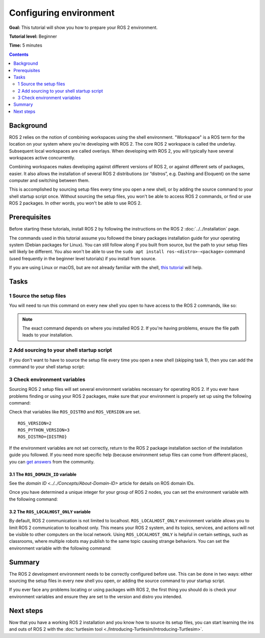 .. redirect-from::

    Tutorials/Configuring-ROS2-Environment

.. _ConfigROS2:

Configuring environment
=======================

**Goal:** This tutorial will show you how to prepare your ROS 2 environment.

**Tutorial level:** Beginner

**Time:** 5 minutes

.. contents:: Contents
   :depth: 2
   :local:

Background
----------

ROS 2 relies on the notion of combining workspaces using the shell environment.
"Workspace" is a ROS term for the location on your system where you're developing with ROS 2.
The core ROS 2 workspace is called the underlay.
Subsequent local workspaces are called overlays.
When developing with ROS 2, you will typically have several workspaces active concurrently.

Combining workspaces makes developing against different versions of ROS 2, or against different sets of packages, easier.
It also allows the installation of several ROS 2 distributions (or “distros”, e.g. Dashing and Eloquent) on the same computer and switching between them.

This is accomplished by sourcing setup files every time you open a new shell, or by adding the source command to your shell startup script once.
Without sourcing the setup files, you won't be able to access ROS 2 commands, or find or use ROS 2 packages.
In other words, you won't be able to use ROS 2.

Prerequisites
-------------

Before starting these tutorials, install ROS 2 by following the instructions on the ROS 2 :doc:`../../Installation` page.

The commands used in this tutorial assume you followed the binary packages installation guide for your operating system (Debian packages for Linux).
You can still follow along if you built from source, but the path to your setup files will likely be different.
You also won't be able to use the ``sudo apt install ros-<distro>-<package>`` command (used frequently in the beginner level tutorials) if you install from source.

If you are using Linux or macOS, but are not already familiar with the shell, `this tutorial <http://www.ee.surrey.ac.uk/Teaching/Unix/>`__ will help.

Tasks
-----

1 Source the setup files
^^^^^^^^^^^^^^^^^^^^^^^^

You will need to run this command on every new shell you open to have access to the ROS 2 commands, like so:

.. tabs::

  .. group-tab:: Linux

    .. code-block:: bash

      # Replace ".bash" with your shell if you're not using bash
      # Possible values are: setup.bash, setup.sh, setup.zsh
      source /opt/ros/{DISTRO}/setup.bash

  .. group-tab:: macOS

    .. code-block:: console

      . ~/ros2_install/ros2-osx/setup.bash

  .. group-tab:: Windows

    .. code-block:: console

      call C:\dev\ros2\local_setup.bat

.. note::
    The exact command depends on where you installed ROS 2.
    If you're having problems, ensure the file path leads to your installation.

2 Add sourcing to your shell startup script
^^^^^^^^^^^^^^^^^^^^^^^^^^^^^^^^^^^^^^^^^^^

If you don't want to have to source the setup file every time you open a new shell (skipping task 1), then you can add the command to your shell startup script:

.. tabs::

  .. group-tab:: Linux

    .. code-block:: console

      echo "source /opt/ros/{DISTRO}/setup.bash" >> ~/.bashrc

    To undo this, locate your system's shell startup script and remove the appended source command.

  .. group-tab:: macOS

    .. code-block:: console

      echo "source ~/ros2_install/ros2-osx/setup.bash" >> ~/.bash_profile

    To undo this, locate your system's shell startup script and remove the appended source command.

  .. group-tab:: Windows

    Only for PowerShell users, create a folder in 'My Documents' called 'WindowsPowerShell'.
    Within 'WindowsPowerShell', create file 'Microsoft.PowerShell_profile.ps1'.
    Inside the file, paste:

    .. code-block:: console

      C:\dev\ros2_{DISTRO}\local_setup.ps1

    PowerShell will request permission to run this script everytime a new shell is opened.
    To avoid that issue you can run:

    .. code-block:: console

      Unblock-File C:\dev\ros2_{DISTRO}\local_setup.ps1

    To undo this, remove the new 'Microsoft.PowerShell_profile.ps1' file.

3 Check environment variables
^^^^^^^^^^^^^^^^^^^^^^^^^^^^^

Sourcing ROS 2 setup files will set several environment variables necessary for operating ROS 2.
If you ever have problems finding or using your ROS 2 packages, make sure that your environment is properly set up using the following command:

.. tabs::

  .. group-tab:: Linux

    .. code-block:: console

      printenv | grep -i ROS

  .. group-tab:: macOS

    .. code-block:: console

      printenv | grep -i ROS

  .. group-tab:: Windows

    .. code-block:: console

      set | findstr -i ROS

Check that variables like ``ROS_DISTRO`` and ``ROS_VERSION`` are set.

::

  ROS_VERSION=2
  ROS_PYTHON_VERSION=3
  ROS_DISTRO={DISTRO}

If the environment variables are not set correctly, return to the ROS 2 package installation section of the installation guide you followed.
If you need more specific help (because environment setup files can come from different places), you can `get answers <https://answers.ros.org>`__ from the community.

3.1 The ``ROS_DOMAIN_ID`` variable
~~~~~~~~~~~~~~~~~~~~~~~~~~~~~~~~~~

See the `domain ID <../../Concepts/About-Domain-ID>` article for details on ROS domain IDs.

Once you have determined a unique integer for your group of ROS 2 nodes, you can set the environment variable with the following command:

.. tabs::

  .. group-tab:: Linux

    .. code-block:: console

      export ROS_DOMAIN_ID=<your_domain_id>

    To maintain this setting between shell sessions, you can add the command to your shell startup script:

    .. code-block:: console

      echo "export ROS_DOMAIN_ID=<your_domain_id>" >> ~/.bashrc

  .. group-tab:: macOS

    .. code-block:: console

      export ROS_DOMAIN_ID=<your_domain_id>

    To maintain this setting between shell sessions, you can add the command to your shell startup script:

    .. code-block:: console

      echo "export ROS_DOMAIN_ID=<your_domain_id>" >> ~/.bash_profile

  .. group-tab:: Windows

    .. code-block:: console

      set ROS_DOMAIN_ID=<your_domain_id>

    If you want to make this permanent between shell sessions, also run:

    .. code-block:: console

      setx ROS_DOMAIN_ID <your_domain_id>

3.2 The ``ROS_LOCALHOST_ONLY`` variable
~~~~~~~~~~~~~~~~~~~~~~~~~~~~~~~~~~~~~~~

By default, ROS 2 communication is not limited to localhost.
``ROS_LOCALHOST_ONLY`` environment variable allows you to limit ROS 2 communication to localhost only.
This means your ROS 2 system, and its topics, services, and actions will not be visible to other computers on the local network.
Using ``ROS_LOCALHOST_ONLY`` is helpful in certain settings, such as classrooms, where multiple robots may publish to the same topic causing strange behaviors.
You can set the environment variable with the following command:

.. tabs::

  .. group-tab:: Linux

    .. code-block:: console

      export ROS_LOCALHOST_ONLY=1

    To maintain this setting between shell sessions, you can add the command to your shell startup script:

    .. code-block:: console

      echo "export ROS_LOCALHOST_ONLY=1" >> ~/.bashrc

  .. group-tab:: macOS

    .. code-block:: console

      export ROS_LOCALHOST_ONLY=1

    To maintain this setting between shell sessions, you can add the command to your shell startup script:

    .. code-block:: console

      echo "export ROS_LOCALHOST_ONLY=1" >> ~/.bash_profile

  .. group-tab:: Windows

    .. code-block:: console

      set ROS_LOCALHOST_ONLY=1

    If you want to make this permanent between shell sessions, also run:

    .. code-block:: console

      setx ROS_LOCALHOST_ONLY 1


Summary
-------

The ROS 2 development environment needs to be correctly configured before use.
This can be done in two ways: either sourcing the setup files in every new shell you open, or adding the source command to your startup script.

If you ever face any problems locating or using packages with ROS 2, the first thing you should do is check your environment variables and ensure they are set to the version and distro you intended.

Next steps
----------

Now that you have a working ROS 2 installation and you know how to source its setup files, you can start learning the ins and outs of ROS 2 with the :doc:`turtlesim tool <./Introducing-Turtlesim/Introducing-Turtlesim>`.
